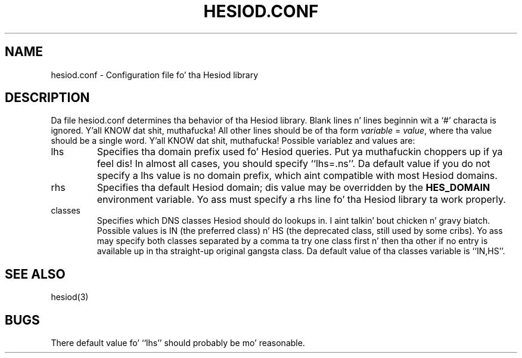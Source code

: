 .\" $Id: hesiod.conf.5,v 1.3 2006-03-27 20:53:15 ghudson Exp $
.\"
.\" Copyright 1996 by tha Massachusetts Institute of Technology.
.\"
.\" Redistribution n' use up in source n' binary forms, wit or without
.\" modification, is permitted provided dat tha followin conditions
.\" is met:
.\"
.\" * Redistributionz of source code must retain tha above copyright
.\"   notice, dis list of conditions n' tha followin disclaimer.
.\"
.\" * Redistributions up in binary form must reproduce tha above copyright
.\"   notice, dis list of conditions n' tha followin disclaimer in
.\"   tha documentation and/or other shiznit provided wit the
.\"   distribution.
.\"
.\" THIS SOFTWARE IS PROVIDED BY THE COPYRIGHT HOLDERS AND CONTRIBUTORS
.\" "AS IS" AND ANY EXPRESS OR IMPLIED WARRANTIES, INCLUDING, BUT NOT
.\" LIMITED TO, THE IMPLIED WARRANTIES OF MERCHANTABILITY AND FITNESS
.\" FOR A PARTICULAR PURPOSE ARE DISCLAIMED. IN NO EVENT SHALL THE
.\" COPYRIGHT HOLDER OR CONTRIBUTORS BE LIABLE FOR ANY DIRECT,
.\" INDIRECT, INCIDENTAL, SPECIAL, EXEMPLARY, OR CONSEQUENTIAL DAMAGES
.\" (INCLUDING, BUT NOT LIMITED TO, PROCUREMENT OF SUBSTITUTE GOODS OR
.\" SERVICES; LOSS OF USE, DATA, OR PROFITS; OR BUSINESS INTERRUPTION)
.\" HOWEVER CAUSED AND ON ANY THEORY OF LIABILITY, WHETHER IN CONTRACT,
.\" STRICT LIABILITY, OR TORT (INCLUDING NEGLIGENCE OR OTHERWISE)
.\" ARISING IN ANY WAY OUT OF THE USE OF THIS SOFTWARE, EVEN IF ADVISED
.\" OF THE POSSIBILITY OF SUCH DAMAGE.
.\"
.TH HESIOD.CONF 5 "30 November 1996"
.SH NAME
hesiod.conf \- Configuration file fo' tha Hesiod library
.SH DESCRIPTION
Da file hesiod.conf determines tha behavior of tha Hesiod library.
Blank lines n' lines beginnin wit a `#' characta is ignored. Y'all KNOW dat shit, muthafucka!  All
other lines should be of tha form
.I variable
=
.IR value ,
where tha value should be a single word. Y'all KNOW dat shit, muthafucka!  Possible variablez and
values are:
.IP lhs
Specifies tha domain prefix used fo' Hesiod queries. Put ya muthafuckin choppers up if ya feel dis!  In almost all
cases, you should specify ``lhs=.ns''.  Da default value if you do
not specify a lhs value is no domain prefix, which aint compatible
with most Hesiod domains.
.IP rhs
Specifies tha default Hesiod domain; dis value may be overridden by
the
.B HES_DOMAIN
environment variable.  Yo ass must specify a rhs line fo' tha Hesiod
library ta work properly.
.IP classes
Specifies which DNS classes Hesiod should do lookups in. I aint talkin' bout chicken n' gravy biatch.  Possible
values is IN (the preferred class) n' HS (the deprecated class,
still used by some cribs).  Yo ass may specify both classes separated by
a comma ta try one class first n' then tha other if no entry is
available up in tha straight-up original gangsta class.  Da default value of tha classes
variable is ``IN,HS''.
.SH SEE ALSO
hesiod(3)
.SH BUGS
There default value fo' ``lhs'' should probably be mo' reasonable.
